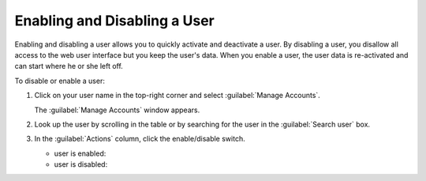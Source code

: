 .. |user_enabled| image:: ../_static/user_enabled.png

.. |user_disabled| image:: ../_static/user_disabled.png

.. _enabling_disabling_user:

Enabling and Disabling a User
=============================

Enabling and disabling a user allows you to quickly activate and deactivate a user. By disabling a user,
you disallow all access to the web user interface but you keep the user's data. When you enable a user,
the user data is re-activated and can start where he or she left off.

To disable or enable a user:

#. Click on your user name in the top-right corner and select :guilabel:`Manage Accounts`.

   The :guilabel:`Manage Accounts` window appears.
#. Look up the user by scrolling in the table or by searching for the user in the :guilabel:`Search user`
   box.
#. In the :guilabel:`Actions` column, click the enable/disable switch.

   * user is enabled: |user_enabled|
   * user is disabled: |user_disabled|


